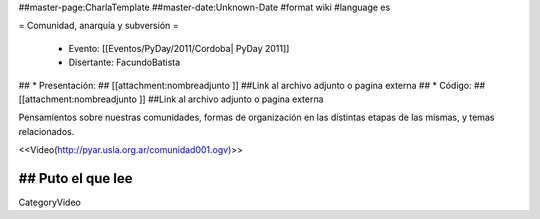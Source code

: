 ##master-page:CharlaTemplate
##master-date:Unknown-Date
#format wiki
#language es

= Comunidad, anarquía y subversión =

 * Evento: [[Eventos/PyDay/2011/Cordoba| PyDay 2011]]
 * Disertante: FacundoBatista
## * Presentación: 
## [[attachment:nombreadjunto ]] ##Link al archivo adjunto o pagina externa 
## * Código: 
## [[attachment:nombreadjunto ]] ##Link al archivo adjunto o pagina externa 

Pensamientos sobre nuestras comunidades, formas de organización en las distintas etapas de las mismas, y temas relacionados.

<<Video(http://pyar.usla.org.ar/comunidad001.ogv)>>   

## Puto el que lee
----
CategoryVideo
